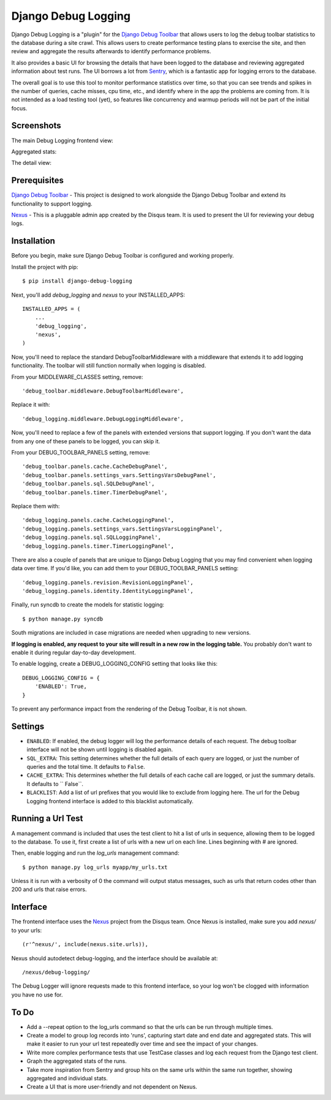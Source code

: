 ====================
Django Debug Logging
====================

Django Debug Logging is a "plugin" for the `Django Debug Toolbar`_ that allows
users to log the debug toolbar statistics to the database during a site crawl.
This allows users to create performance testing plans to exercise the site, and
then review and aggregate the results afterwards to identify performance
problems.

It also provides a basic UI for browsing the details that have been logged to
the database and reviewing aggregated information about test runs.  The UI
borrows a lot from Sentry_, which is a fantastic app for logging errors to the
database.

The overall goal is to use this tool to monitor performance statistics over
time, so that you can see trends and spikes in the number of queries, cache
misses, cpu time, etc., and identify where in the app the problems are coming
from. It is not intended as a load testing tool (yet), so features like
concurrency and warmup periods will not be part of the initial focus.

Screenshots
-----------

The main Debug Logging frontend view:

.. image:: https://github.com/lincolnloop/django-debug-logging/raw/develop/docs/screenshots/debug_logging.png
   :width: 354px
   :height: 246px
   :scale: 50%
   :alt: Debug Logging main view
   :target: https://github.com/lincolnloop/django-debug-logging/raw/develop/docs/screenshots/debug_logging.png

Aggregated stats:

.. image:: https://github.com/lincolnloop/django-debug-logging/raw/develop/docs/screenshots/debug_logging_2.png
   :width: 426px
   :height: 176px
   :scale: 50%
   :alt: Debug Logging aggregated stats
   :target: https://github.com/lincolnloop/django-debug-logging/raw/develop/docs/screenshots/debug_logging_2.png

The detail view:

.. image:: https://github.com/lincolnloop/django-debug-logging/raw/develop/docs/screenshots/debug_logging_3.png
   :width: 354px
   :height: 261px
   :scale: 50%
   :alt: Debug Logging detail view
   :target: https://github.com/lincolnloop/django-debug-logging/raw/develop/docs/screenshots/debug_logging_3.png

Prerequisites
-------------

`Django Debug Toolbar`_ - This project is designed to work alongside the Django
Debug Toolbar and extend its functionality to support logging.

Nexus_ - This is a pluggable admin app created by the Disqus team.  It is used
to present the UI for reviewing your debug logs.

Installation
------------

Before you begin, make sure Django Debug Toolbar is configured and working
properly.

Install the project with pip::

    $ pip install django-debug-logging

Next, you'll add *debug_logging* and *nexus* to your INSTALLED_APPS::

    INSTALLED_APPS = (
        ...
        'debug_logging',
        'nexus',
    )

Now, you'll need to replace the standard DebugToolbarMiddleware with a
middleware that extends it to add logging functionality.  The toolbar will
still function normally when logging is disabled.

From your MIDDLEWARE_CLASSES setting, remove::

    'debug_toolbar.middleware.DebugToolbarMiddleware',

Replace it with::

    'debug_logging.middleware.DebugLoggingMiddleware',

Now, you'll need to replace a few of the panels with extended versions that
support logging.  If you don't want the data from any one of these panels to
be logged, you can skip it.

From your DEBUG_TOOLBAR_PANELS setting, remove::

    'debug_toolbar.panels.cache.CacheDebugPanel',
    'debug_toolbar.panels.settings_vars.SettingsVarsDebugPanel',
    'debug_toolbar.panels.sql.SQLDebugPanel',
    'debug_toolbar.panels.timer.TimerDebugPanel',

Replace them with::

    'debug_logging.panels.cache.CacheLoggingPanel',
    'debug_logging.panels.settings_vars.SettingsVarsLoggingPanel',
    'debug_logging.panels.sql.SQLLoggingPanel',
    'debug_logging.panels.timer.TimerLoggingPanel',

There are also a couple of panels that are unique to Django Debug Logging that
you may find convenient when logging data over time.  If you'd like, you can
add them to your DEBUG_TOOLBAR_PANELS setting::

    'debug_logging.panels.revision.RevisionLoggingPanel',
    'debug_logging.panels.identity.IdentityLoggingPanel',

Finally, run syncdb to create the models for statistic logging::

    $ python manage.py syncdb

South migrations are included in case migrations are needed when upgrading to
new versions.

**If logging is enabled, any request to your site will result in a new row in
the logging table.** You probably don't want to enable it during regular
day-to-day development.

To enable logging, create a DEBUG_LOGGING_CONFIG setting that looks like this::

    DEBUG_LOGGING_CONFIG = {
        'ENABLED': True,
    }

To prevent any performance impact from the rendering of the Debug
Toolbar, it is not shown.

Settings
--------

* ``ENABLED``: If enabled, the debug logger will log the performance details of
  each request. The debug toolbar interface will not be shown until logging is
  disabled again.

* ``SQL_EXTRA``: This setting determines whether the full details of each query
  are logged, or just the number of queries and the total time.  It defaults to
  ``False``.

* ``CACHE_EXTRA``: This determines whether the full details of each cache call
  are logged, or just the summary details. It defaults to `` False``.

* ``BLACKLIST``: Add a list of url prefixes that you would like to exclude from
  logging here.  The url for the Debug Logging frontend interface is added to
  this blacklist automatically.

Running a Url Test
------------------

A management command is included that uses the test client to hit a list of
urls in sequence, allowing them to be logged to the database.  To use it, first
create a list of urls with a new url on each line.  Lines beginning with # are
ignored.

Then, enable logging and run the *log_urls* management command::

    $ python manage.py log_urls myapp/my_urls.txt

Unless it is run with a verbosity of 0 the command will output status
messages, such as urls that return codes other than 200 and urls that raise
errors.

Interface
---------

The frontend interface uses the Nexus_ project from the Disqus team.  Once
Nexus is installed, make sure you add *nexus/* to your urls::

    (r'^nexus/', include(nexus.site.urls)),

Nexus should autodetect debug-logging, and the interface should be available
at::

    /nexus/debug-logging/

The Debug Logger will ignore requests made to this frontend interface, so your
log won't be clogged with information you have no use for.

To Do
-----

* Add a --repeat option to the log_urls command so that the urls can be run
  through multiple times.

* Create a model to group log records into 'runs', capturing start date and end
  date and aggregated stats.  This will make it easier to run your url test
  repeatedly over time and see the impact of your changes.

* Write more complex performance tests that use TestCase classes and log each
  request from the Django test client.

* Graph the aggregated stats of the runs.

* Take more inspiration from Sentry and group hits on the same urls within the
  same run together, showing aggregated and individual stats.

* Create a UI that is more user-friendly and not dependent on Nexus.

.. _Django Debug Toolbar: https://github.com/django-debug-toolbar/django-debug-toolbar

.. _Nexus: https://github.com/dcramer/nexus

.. _Sentry: https://github.com/dcramer/sentry
